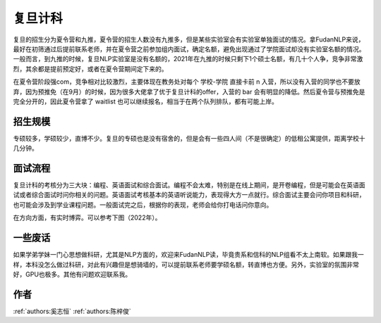 复旦计科
=====================================

复旦的招生分为夏令营和九推，夏令营的招生人数没有九推多，但是某些实验室会有实验室单独面试的情况。拿FudanNLP来说，最好在初筛通过后提前联系老师，并在夏令营之前参加组内面试，确定名额，避免出现通过了学院面试却没有实验室名额的情况。一般而言，到九推的时候，复旦NLP实验室是没有名额的，2021年在九推的时候只剩下1个硕士名额，有几十个人争，竞争非常激烈，其余都是提前预定好，或者在夏令营期间定下来的。

在夏令营阶段强com，竞争相对比较激烈，主要体现在教务处对每个 学校-学院 直接卡前 n 入营，所以没有入营的同学也不要放弃，因为预推免（在9月）的时候，因为很多大佬拿了优于复旦计科的offer，入营的 bar 会有明显的降低。然后夏令营与预推免是完全分开的，因此夏令营拿了 waitlist 也可以继续报名，相当于在两个队列排队，都有可能上岸。

招生规模
--------------------------------------

专硕较多，学硕较少，直博不少。复旦的专硕也是没有宿舍的，但是会有一些四人间（不是很确定）的低租公寓提供，距离学校十几分钟。

面试流程
--------------------------------------

复旦计科的考核分为三大块：编程、英语面试和综合面试。编程不会太难，特别是在线上期间，是开卷编程，但是可能会在英语面试或者综合面试时问你相关的问题。英语面试考核基本的英语听说能力，表现得大方一点就行。综合面试主要会问你项目和科研，也可能会涉及到学业课程问题。一般面试完之后，根据你的表现，老师会给你打电话问你意向。

在方向方面，有实时博弈。可以参考下图（2022年）。

.. image:: a.jpeg

一些废话
--------------------------------------

如果学弟学妹一门心思想做科研，尤其是NLP方面的，欢迎来FudanNLP读，毕竟贵系和信科的NLP组看不太上南软。如果跟我一样，本科没怎么做过科研，对此有兴趣但是想骑墙的，可以提前联系老师要学硕名额，转直博也方便。另外，实验室的氛围非常好，GPU也极多。其他有问题欢迎联系我。

作者
--------------------------------------
:ref:`authors:奚志恒` :ref:`authors:陈梓俊`